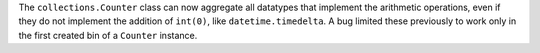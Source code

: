 The ``collections.Counter`` class can now aggregate all datatypes that
implement the arithmetic operations, even if they do not implement the
addition of ``int(0)``, like ``datetime.timedelta``. A bug limited these 
previously to work only in the first created bin of a ``Counter`` instance.
